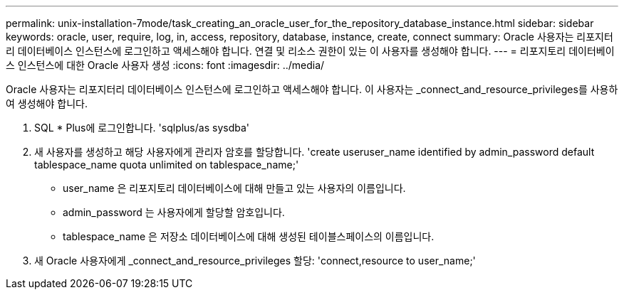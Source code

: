 ---
permalink: unix-installation-7mode/task_creating_an_oracle_user_for_the_repository_database_instance.html 
sidebar: sidebar 
keywords: oracle, user, require, log, in, access, repository, database, instance, create, connect 
summary: Oracle 사용자는 리포지터리 데이터베이스 인스턴스에 로그인하고 액세스해야 합니다. 연결 및 리소스 권한이 있는 이 사용자를 생성해야 합니다. 
---
= 리포지토리 데이터베이스 인스턴스에 대한 Oracle 사용자 생성
:icons: font
:imagesdir: ../media/


[role="lead"]
Oracle 사용자는 리포지터리 데이터베이스 인스턴스에 로그인하고 액세스해야 합니다. 이 사용자는 _connect_and_resource_privileges를 사용하여 생성해야 합니다.

. SQL * Plus에 로그인합니다. 'sqlplus/as sysdba'
. 새 사용자를 생성하고 해당 사용자에게 관리자 암호를 할당합니다. 'create useruser_name identified by admin_password default tablespace_name quota unlimited on tablespace_name;'
+
** user_name 은 리포지토리 데이터베이스에 대해 만들고 있는 사용자의 이름입니다.
** admin_password 는 사용자에게 할당할 암호입니다.
** tablespace_name 은 저장소 데이터베이스에 대해 생성된 테이블스페이스의 이름입니다.


. 새 Oracle 사용자에게 _connect_and_resource_privileges 할당: 'connect,resource to user_name;'

